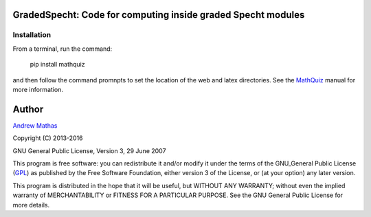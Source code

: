 
GradedSpecht: Code for computing inside graded Specht modules
==============================================================

Installation
------------

From a terminal, run the command:

    pip install mathquiz

and then follow the command promnpts to set the location of the web and latex
directories. See the MathQuiz_ manual for more information.

Author
======

`Andrew Mathas`_

Copyright (C) 2013-2016

GNU General Public License, Version 3, 29 June 2007

This program is free software: you can redistribute it and/or modify it under
the terms of the GNU_General Public License (GPL_) as published by the Free
Software Foundation, either version 3 of the License, or (at your option) any
later version.

This program is distributed in the hope that it will be useful, but WITHOUT ANY
WARRANTY; without even the implied warranty of MERCHANTABILITY or FITNESS FOR A
PARTICULAR PURPOSE.  See the GNU General Public License for more details.

.. _`Andrew Mathas`: http://www.maths.usyd.edu.au/u/mathas/
.. _MathQuiz: http://www.maths.usyd.edu.au/u/MOW/MathQuiz/doc/mathquiz-manual.html
.. _GPL: https://www.gnu.org/licenses/gpl-3.0.en.html
